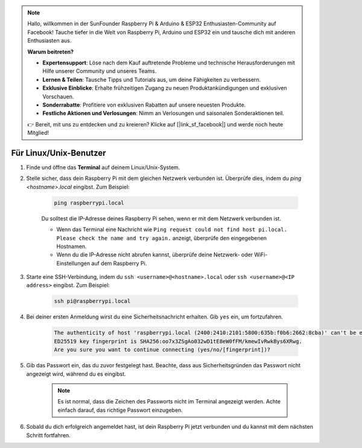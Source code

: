 .. note:: 

    Hallo, willkommen in der SunFounder Raspberry Pi & Arduino & ESP32 Enthusiasten-Community auf Facebook! Tauche tiefer in die Welt von Raspberry Pi, Arduino und ESP32 ein und tausche dich mit anderen Enthusiasten aus.

    **Warum beitreten?**

    - **Expertensupport**: Löse nach dem Kauf auftretende Probleme und technische Herausforderungen mit Hilfe unserer Community und unseres Teams.
    - **Lernen & Teilen**: Tausche Tipps und Tutorials aus, um deine Fähigkeiten zu verbessern.
    - **Exklusive Einblicke**: Erhalte frühzeitigen Zugang zu neuen Produktankündigungen und exklusiven Vorschauen.
    - **Sonderrabatte**: Profitiere von exklusiven Rabatten auf unsere neuesten Produkte.
    - **Festliche Aktionen und Verlosungen**: Nimm an Verlosungen und saisonalen Sonderaktionen teil.

    👉 Bereit, mit uns zu entdecken und zu kreieren? Klicke auf [|link_sf_facebook|] und werde noch heute Mitglied!

Für Linux/Unix-Benutzer
==========================

#. Finde und öffne das **Terminal** auf deinem Linux/Unix-System.

#. Stelle sicher, dass dein Raspberry Pi mit dem gleichen Netzwerk verbunden ist. Überprüfe dies, indem du `ping <hostname>.local` eingibst. Zum Beispiel:

    .. code-block::

        ping raspberrypi.local

    Du solltest die IP-Adresse deines Raspberry Pi sehen, wenn er mit dem Netzwerk verbunden ist.

    * Wenn das Terminal eine Nachricht wie ``Ping request could not find host pi.local. Please check the name and try again.`` anzeigt, überprüfe den eingegebenen Hostnamen.
    * Wenn du die IP-Adresse nicht abrufen kannst, überprüfe deine Netzwerk- oder WiFi-Einstellungen auf dem Raspberry Pi.

#. Starte eine SSH-Verbindung, indem du ``ssh <username>@<hostname>.local`` oder ``ssh <username>@<IP address>`` eingibst. Zum Beispiel:

    .. code-block::

        ssh pi@raspberrypi.local

#. Bei deiner ersten Anmeldung wirst du eine Sicherheitsnachricht erhalten. Gib ``yes`` ein, um fortzufahren.

    .. code-block::

        The authenticity of host 'raspberrypi.local (2400:2410:2101:5800:635b:f0b6:2662:8cba)' can't be established.
        ED25519 key fingerprint is SHA256:oo7x3ZSgAo032wD1tE8eW0fFM/kmewIvRwkBys6XRwg.
        Are you sure you want to continue connecting (yes/no/[fingerprint])?

#. Gib das Passwort ein, das du zuvor festgelegt hast. Beachte, dass aus Sicherheitsgründen das Passwort nicht angezeigt wird, während du es eingibst.

    .. note::
        Es ist normal, dass die Zeichen des Passworts nicht im Terminal angezeigt werden. Achte einfach darauf, das richtige Passwort einzugeben.

#. Sobald du dich erfolgreich angemeldet hast, ist dein Raspberry Pi jetzt verbunden und du kannst mit dem nächsten Schritt fortfahren.
